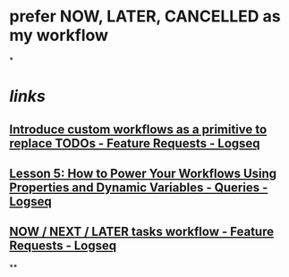 * prefer NOW, LATER, CANCELLED as my workflow
*
#+tags: logseq,

* [[links]]
** [[https://discuss.logseq.com/t/introduce-custom-workflows-as-a-primitive-to-replace-todos/5546][Introduce custom workflows as a primitive to replace TODOs - Feature Requests - Logseq]]
** [[https://discuss.logseq.com/t/lesson-5-how-to-power-your-workflows-using-properties-and-dynamic-variables/10173][Lesson 5: How to Power Your Workflows Using Properties and Dynamic Variables - Queries - Logseq]]
** [[https://discuss.logseq.com/t/now-next-later-tasks-workflow/3703/11][NOW / NEXT / LATER tasks workflow - Feature Requests - Logseq]]
**